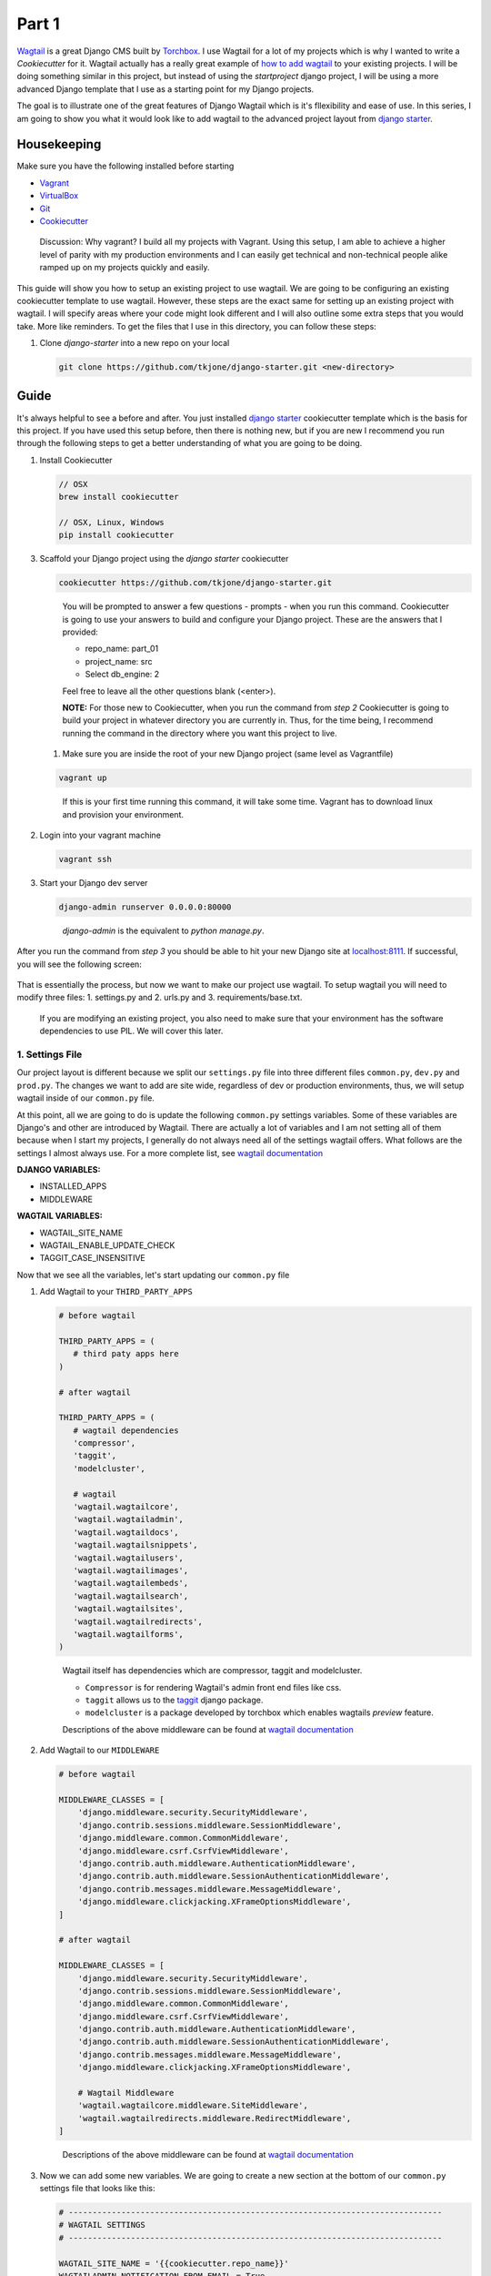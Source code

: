 ******
Part 1
******

`Wagtail`_ is a great Django CMS built by `Torchbox`_.  I use Wagtail for a lot of my projects which is why I wanted to write a `Cookiecutter` for it.  Wagtail actually has a really great example of `how to add wagtail`_ to your existing projects.  I will be doing something similar in this project, but instead of using the `startproject` django project, I will be using a more advanced Django template that I use as a starting point for my Django projects.

The goal is to illustrate one of the great features of Django Wagtail which is it's fllexibility and ease of use.  In this series, I am going to show you what it would look like to add wagtail to the advanced project layout from `django starter`_.

Housekeeping
============

Make sure you have the following installed before starting

* `Vagrant`_
* `VirtualBox`_
* `Git`_
* `Cookiecutter`_

.. epigraph::

   Discussion: Why vagrant? I build all my projects with Vagrant. Using this setup, I am able to achieve a higher level of parity with my production environments and I can easily get technical and non-technical people alike ramped up on my projects quickly and easily.

This guide will show you how to setup an existing project to use wagtail.  We are going to be configuring an existing cookiecutter template to  use wagtail.  However, these steps are the exact same for setting up an existing project with wagtail.  I will specify areas where your code might look different and I will also outline some extra steps that you would take.  More like reminders.  To get the files that I use in this directory, you can follow these steps:


1.  Clone `django-starter` into a new repo on your local

    .. code-block:: bash

        git clone https://github.com/tkjone/django-starter.git <new-directory>


Guide
=====

It's always helpful to see a before and after.  You just installed `django starter`_ cookiecutter template which is the basis for this project.  If you have used this setup before, then there is nothing new, but if you are new I recommend you run through the following steps to get a better understanding of what you are going to be doing.

1. Install Cookiecutter

   .. code-block:: bash

       // OSX
       brew install cookiecutter

       // OSX, Linux, Windows
       pip install cookiecutter

3. Scaffold your Django project using the `django starter` cookiecutter

   .. code-block:: bash

       cookiecutter https://github.com/tkjone/django-starter.git

   .. epigraph::

        You will be prompted to answer a few questions - prompts -  when you run this command.  Cookiecutter is going to use your answers to build and configure your Django project.  These are the answers that I provided:

        * repo_name: part_01
        * project_name: src
        * Select db_engine: 2

        Feel free to leave all the other questions blank (<enter>).

        **NOTE:** For those new to Cookiecutter, when you run the command from `step 2` Cookiecutter is going to build your project in whatever directory you are currently in.  Thus, for the time being, I recommend running the command in the directory where you want this project to live.

   .. image:: ../resources/images/cookiecutter_example.gif

   1. Make sure you are inside the root of your new Django project (same level as Vagrantfile)

   .. code-block:: bash

       vagrant up

   .. epigraph::

       If this is your first time running this command, it will take some time.  Vagrant has to download linux and provision your environment.


2. Login into your vagrant machine

   .. code-block:: bash

       vagrant ssh

3. Start your Django dev server

   .. code-block:: bash

       django-admin runserver 0.0.0.0:80000

   .. epigraph::

      `django-admin` is the equivalent to `python manage.py`.

After you run the command from `step 3` you should be able to hit your new Django site at `localhost:8111`_.  If successful, you will see the following screen:

   .. image:: ../resources/images/success-new-django-site.png


That is essentially the process, but now we want to make our project use wagtail.  To setup wagtail you will need to modify three files: 1.  settings.py and 2. urls.py and 3. requirements/base.txt.

.. epigraph::

   If you are modifying an existing project, you also need to make sure that your environment has the software dependencies to use PIL.  We will cover this later.


1. Settings File
++++++++++++++++

Our project layout is different because we split our ``settings.py`` file into three different files ``common.py``, ``dev.py`` and ``prod.py``.  The changes we want to add are site wide, regardless of dev or production environments, thus, we will setup wagtail inside of our ``common.py`` file.

At this point, all we are going to do is update the following ``common.py`` settings variables.  Some of these variables are Django's and other are introduced by Wagtail.  There are actually a lot of variables and I am not setting all of them because when I start my projects, I generally do not always need all of the settings wagtail offers.  What follows are the settings I almost always use.  For a more complete list, see `wagtail documentation`_

**DJANGO VARIABLES:**

* INSTALLED_APPS
* MIDDLEWARE

**WAGTAIL VARIABLES:**

* WAGTAIL_SITE_NAME
* WAGTAIL_ENABLE_UPDATE_CHECK
* TAGGIT_CASE_INSENSITIVE

Now  that we see all the variables, let's start updating our ``common.py`` file

1. Add Wagtail to your ``THIRD_PARTY_APPS``

   .. code-block:: python

        # before wagtail

        THIRD_PARTY_APPS = (
           # third paty apps here
        )

        # after wagtail

        THIRD_PARTY_APPS = (
           # wagtail dependencies
           'compressor',
           'taggit',
           'modelcluster',

           # wagtail
           'wagtail.wagtailcore',
           'wagtail.wagtailadmin',
           'wagtail.wagtaildocs',
           'wagtail.wagtailsnippets',
           'wagtail.wagtailusers',
           'wagtail.wagtailimages',
           'wagtail.wagtailembeds',
           'wagtail.wagtailsearch',
           'wagtail.wagtailsites',
           'wagtail.wagtailredirects',
           'wagtail.wagtailforms',
        )

   .. epigraph::

      Wagtail itself has dependencies which are compressor, taggit and modelcluster.

      * ``Compressor`` is for rendering Wagtail's admin front end files like css.
      * ``taggit`` allows us to the `taggit`_ django package.
      * ``modelcluster`` is a package developed by torchbox which enables wagtails `preview` feature.

      Descriptions of the above middleware can be found at `wagtail documentation`_

2. Add Wagtail to our ``MIDDLEWARE``

   .. code-block:: python

        # before wagtail

        MIDDLEWARE_CLASSES = [
            'django.middleware.security.SecurityMiddleware',
            'django.contrib.sessions.middleware.SessionMiddleware',
            'django.middleware.common.CommonMiddleware',
            'django.middleware.csrf.CsrfViewMiddleware',
            'django.contrib.auth.middleware.AuthenticationMiddleware',
            'django.contrib.auth.middleware.SessionAuthenticationMiddleware',
            'django.contrib.messages.middleware.MessageMiddleware',
            'django.middleware.clickjacking.XFrameOptionsMiddleware',
        ]

        # after wagtail

        MIDDLEWARE_CLASSES = [
            'django.middleware.security.SecurityMiddleware',
            'django.contrib.sessions.middleware.SessionMiddleware',
            'django.middleware.common.CommonMiddleware',
            'django.middleware.csrf.CsrfViewMiddleware',
            'django.contrib.auth.middleware.AuthenticationMiddleware',
            'django.contrib.auth.middleware.SessionAuthenticationMiddleware',
            'django.contrib.messages.middleware.MessageMiddleware',
            'django.middleware.clickjacking.XFrameOptionsMiddleware',

            # Wagtail Middleware
            'wagtail.wagtailcore.middleware.SiteMiddleware',
            'wagtail.wagtailredirects.middleware.RedirectMiddleware',
        ]

   .. epigraph::

       Descriptions of the above middleware can be found at `wagtail documentation`_

3.  Now we can add some new variables.  We are going to create a new section at the bottom of our ``common.py`` settings file that looks like this:

    .. code-block:: python

        # ------------------------------------------------------------------------------
        # WAGTAIL SETTINGS
        # ------------------------------------------------------------------------------

        WAGTAIL_SITE_NAME = '{{cookiecutter.repo_name}}'
        WAGTAILADMIN_NOTIFICATION_FROM_EMAIL = True
        TAGGIT_CASE_INSENSITIVE = True

    .. epigraph::

       Descriptions of the above middleware can be found at `wagtail documentation`_

That is everything required for Wagtail settings.


2. urls File
++++++++++++

1. Now we have to update our ``urls.py`` to start using wagtail search, admin and docs etc.  We will start by adding the required Wagtail imports to the top of our ``urls.py`` file.

   .. code-block:: python

       # before wagtail

       from django.conf.urls import include, url
       from django.contrib import admin

       # after wagtail (add these below the above)

       from django.http import HttpResponse

       from wagtail.wagtailcore import urls as wagtail_urls
       from wagtail.wagtailadmin import urls as wagtailadmin_urls
       from wagtail.wagtaildocs import urls as wagtaildocs_urls
       from wagtail.wagtailsearch import urls as wagtailsearch_urls

2. The next step is to update our urls.

   .. code-block:: python

       # before wagtail

       urlpatterns = [
           url(
               regex=r'^admin/',
               view=include(admin.site.urls)),

           url(
               regex=r'^$',
               view=TemplateView.as_view(template_name='base.html'),
               name="home"),
       ]

       # after wagtail

       # www.example.com/django-admin
       url(
           regex=r'^django-admin/',
           view=include(admin.site.urls)),
       # www.example.com/admin
       url(
           regex=r'^admin/',
           view=include(wagtailadmin_urls)),
       # www.example.com/search
       url(
           regex=r'^search/',
           view=include(wagtailsearch_urls)),
       # www.example.com/documents
       url(
           regex=r'^documents/',
           view=include(wagtaildocs_urls)),
       # www.example.com
       url(
           regex=r'',
           view=include(wagtail_urls)),
       # www.example.com/robots.txt
       url(
           regex=r'^robots.txt$',
           view=lambda r: HttpResponse("User-agent: *\nDisallow: /", content_type="text/plain")),

   .. epigraph::

       We entirely replaced the urls we add with the following:

       * www.example.com/django-admin - the admin that comes with django.
       * www.example.com/admin - wagtail's admin
       * www.example.com/search - Wagtail's buuilt in search
       * www.example.com/documents - Wagtail's documents endpoint
       * www.example.com - Wagtail's homepage
       * www.example.com/robots.txt - This is a simple robots.txt page.  Not a requirement.  There are also better ways of adding this.  For now, it's okay.

       You may also notice that we do not use the ``TemplateView`` import.  This is fine.  We have wagtail now to provide us with a temporary homepage.  Just remove it from your imports.

3.  Requirements/base.txt
+++++++++++++++++++++++++

This is the part where we actually install wagtail.  Add the wagtail dependency to ``requirements/base.txt``

.. code-block:: bash

    # ...
    wagtail>=1.3.1
    Pillow

At the time of this writing, 1.3.1 is latest.


That is everything that we need to do regarding the configuration of our Django project.  However, our current Ubuntu VM is missing some key packages that we need to run Wagtail.  So we are going to need to set that up

4. provision.sh
+++++++++++++++

We are going to need to have our provision script install some more packages for PIL which is an imaging tool.

.. code-block:: bash

    # before

    software=(
        "python-pip"
        "expect"
        "python-dev"
        "python3-dev"
        "postgresql"
        "postgresql-contrib"
        "libpq-dev"
    )

    # after

    software=(
        "python-pip"
        "expect"
        "python-dev"
        "python3-dev"
        "postgresql"
        "postgresql-contrib"
        "libpq-dev"
        "libjpeg-dev"
        "libtiff-dev"
        "zlib1g-dev"
        "libfreetype6-dev"
        "liblcms2-dev"
    )

.. epigraph::

    For people who are setting up their existing projects with Wagtail, you need to have the required software packages for your OS.  I develop on a Vagrant machine running linux, so my requirements are:

    * libjpeg-dev
    * libtiff-dev
    * zlib1g-dev
    * libfreetype6-dev
    * liblcms2-dev

    However, if you are running OSX or Windows your required dependencies will probably be different.

That is everything that we need.  We have now modified our previous cookiecutter to run wagtail.  Awesome.  To test this out, we are going to run `cookiecutter` on our new template.  This will produce all of out project files and then we can ``cd`` into our project directory and run the following commands.

1.  Turn on the vagrant machine

    `vagrant up`

2.  Login to the vagrant machine

    `vagrant ssh`

4. Turn on the Django dev server

    `django-admin runserver 0.0.0.0:8000`

When you hit our wagtail site we are going to see the following homepage:

.. image:: ../resources/images/success-new-wagtail-site.png

That is all it takes to setup our Django project to use wagtail.



.. _Part 4: https://github.com/tkjone/django-starters/tree/django-starters-1.9.x/series_1/part_04
.. _Series 1: https://github.com/tkjone/django-starters/tree/django-starters-1.9.x/series_1
.. _git filter branch documentation: https://git-scm.com/docs/git-filter-branch
.. _Wagtail: https://wagtail.io/
.. _Torchbox: https://torchbox.com/
.. _how to add wagtail: http://docs.wagtail.io/en/v1.3.1/advanced_topics/settings.html
.. _django starter: https://github.com/tkjone/django-starter
.. _Vagrant: https://www.vagrantup.com/downloads.html
.. _VirtualBox: https://www.virtualbox.org/
.. _Git: https://git-scm.com/
.. _Cookiecutter: https://cookiecutter.readthedocs.org/en/latest/index.html
.. _localhost:8111: http://localhost:8111
.. _wagtail documentation: http://docs.wagtail.io/en/v1.3.1/advanced_topics/settings.html
.. _taggit: https://github.com/alex/django-taggit
